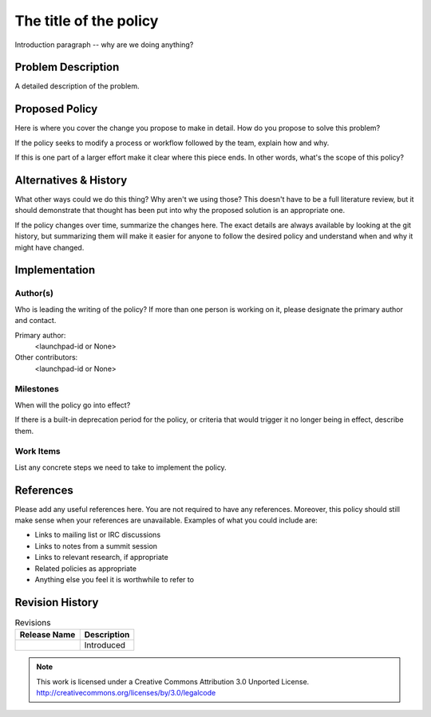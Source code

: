 ..
  This template should be in ReSTructured text.  For help with syntax,
  see http://sphinx-doc.org/rest.html

  To test out your formatting, build the docs using tox, or see:
  http://rst.ninjs.org

  The filename in the git repository should match the launchpad URL,
  for example a URL of
  https://blueprints.launchpad.net/oslo?searchtext=awesome-thing should be
  named awesome-thing.rst.

  For specs targeted at a single project, please prefix the first line
  of your commit message with the name of the project.  For example,
  if you're submitting a new feature for oslo.config, your git commit
  message should start something like: "config: My new feature".

  Wrap text at 79 columns.

  Do not delete any of the sections in this template.  If you have
  nothing to say for a whole section, just write: None

  If you would like to provide a diagram with your spec, ascii diagrams are
  required.  http://asciiflow.com/ is a very nice tool to assist with making
  ascii diagrams.  The reason for this is that the tool used to review specs is
  based purely on plain text.  Plain text will allow review to proceed without
  having to look at additional files which can not be viewed in gerrit.  It
  will also allow inline feedback on the diagram itself.

=========================
 The title of the policy
=========================

Introduction paragraph -- why are we doing anything?

Problem Description
===================

A detailed description of the problem.

Proposed Policy
===============

Here is where you cover the change you propose to make in detail. How do you
propose to solve this problem?

If the policy seeks to modify a process or workflow followed by the
team, explain how and why.

If this is one part of a larger effort make it clear where this piece ends. In
other words, what's the scope of this policy?

Alternatives & History
======================

What other ways could we do this thing? Why aren't we using those? This doesn't
have to be a full literature review, but it should demonstrate that thought has
been put into why the proposed solution is an appropriate one.

If the policy changes over time, summarize the changes here. The exact
details are always available by looking at the git history, but
summarizing them will make it easier for anyone to follow the desired
policy and understand when and why it might have changed.

Implementation
==============

Author(s)
---------

Who is leading the writing of the policy? If more than one person is
working on it, please designate the primary author and contact.

Primary author:
  <launchpad-id or None>

Other contributors:
  <launchpad-id or None>

Milestones
----------

When will the policy go into effect?

If there is a built-in deprecation period for the policy, or criteria
that would trigger it no longer being in effect, describe them.

Work Items
----------

List any concrete steps we need to take to implement the policy.

References
==========

Please add any useful references here. You are not required to have
any references. Moreover, this policy should still make sense when
your references are unavailable. Examples of what you could include
are:

* Links to mailing list or IRC discussions

* Links to notes from a summit session

* Links to relevant research, if appropriate

* Related policies as appropriate

* Anything else you feel it is worthwhile to refer to

Revision History
================

.. list-table:: Revisions
   :header-rows: 1

   * - Release Name
     - Description
   * - 
     - Introduced

.. note::

  This work is licensed under a Creative Commons Attribution 3.0
  Unported License.
  http://creativecommons.org/licenses/by/3.0/legalcode

